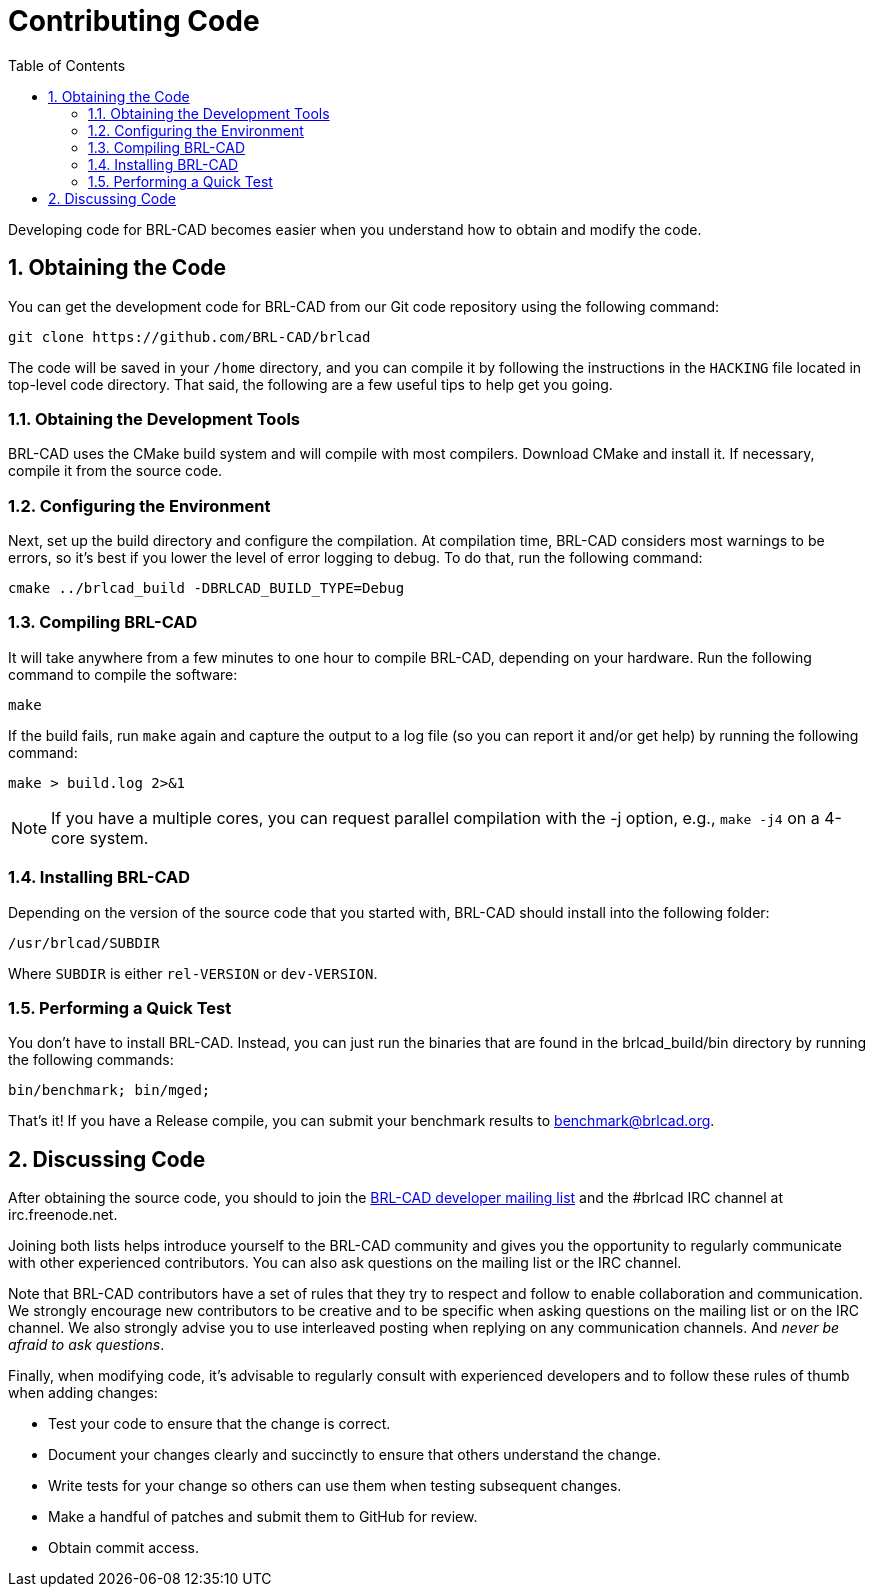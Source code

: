 = Contributing Code
:doctype: book
:sectnums:
:toc: left
:icons: font
:experimental:
:sourcedir: .

Developing code for BRL-CAD becomes easier when you understand how to
obtain and modify the code.

== Obtaining the Code

You can get the development code for BRL-CAD from our Git code
repository using the following command:

[source,bash]
git clone https://github.com/BRL-CAD/brlcad

The code will be saved in your [path]`/home` directory, and you can
compile it by following the instructions in the [path]`HACKING` file
located in top-level code directory.  That said, the following are a
few useful tips to help get you going.

=== Obtaining the Development Tools

BRL-CAD uses the CMake build system and will compile with most
compilers.  Download CMake and install it.  If necessary, compile it
from the source code.

=== Configuring the Environment

Next, set up the build directory and configure the compilation.  At
compilation time, BRL-CAD considers most warnings to be errors, so
it's best if you lower the level of error logging to debug.  To do
that, run the following command:

[source,bash]
cmake ../brlcad_build -DBRLCAD_BUILD_TYPE=Debug

=== Compiling BRL-CAD

It will take anywhere from a few minutes to one hour to compile
BRL-CAD, depending on your hardware.  Run the following command to
compile the software:

[source,bash]
make

If the build fails, run `make` again and capture the output to a log
file (so you can report it and/or get help) by running the following
command:

[source,bash]
make > build.log 2>&1

[NOTE]
====
If you have a multiple cores, you can request parallel compilation
with the -j option, e.g., `make -j4` on a 4-core system.
====

=== Installing BRL-CAD

Depending on the version of the source code that you started with,
BRL-CAD should install into the following folder:

[path]`/usr/brlcad/[rep]#SUBDIR#`

Where [rep]`SUBDIR` is either [path]`rel-VERSION` or
[path]`dev-VERSION`.

=== Performing a Quick Test

You don't have to install BRL-CAD.  Instead, you can just run the
binaries that are found in the brlcad_build/bin directory by running
the following commands:

[source,bash]
bin/benchmark; bin/mged;

That's it! If you have a Release compile, you can submit your
benchmark results to mailto:benchmark@brlcad.org[].

== Discussing Code

After obtaining the source code, you should to join the
http://lists.sourceforge.net/lists/listinfo/brlcad-devel[BRL-CAD
developer mailing list] and the #brlcad IRC channel at
irc.freenode.net.

Joining both lists helps introduce yourself to the BRL-CAD community
and gives you the opportunity to regularly communicate with other
experienced contributors.  You can also ask questions on the mailing
list or the IRC channel.

Note that BRL-CAD contributors have a set of rules that they try to
respect and follow to enable collaboration and communication.  We
strongly encourage new contributors to be creative and to be specific
when asking questions on the mailing list or on the IRC channel.  We
also strongly advise you to use interleaved posting when replying on
any communication channels.  And __never be afraid to ask questions__.

Finally, when modifying code, it's advisable to regularly consult with
experienced developers and to follow these rules of thumb when adding
changes:

* Test your code to ensure that the change is correct.
* Document your changes clearly and succinctly to ensure that others
  understand the change.
* Write tests for your change so others can use them when testing
  subsequent changes.
* Make a handful of patches and submit them to GitHub for review.
* Obtain commit access.
